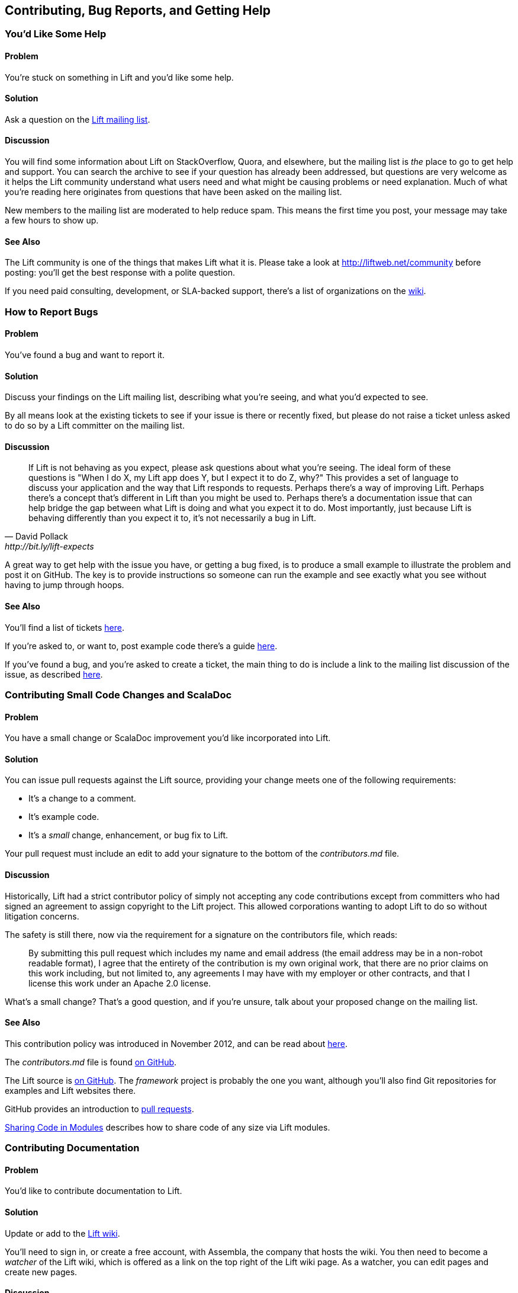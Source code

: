 [[ContributingAndHelp]]
Contributing, Bug Reports, and Getting Help
-------------------------------------------


[[GettingHelp]]
You'd Like Some Help
~~~~~~~~~~~~~~~~~~~~

Problem
^^^^^^^

You're stuck on something in Lift and you'd like some help.((("Lift Web Framework", "accessing help")))((("help, accessing")))(((Lift mailing list)))(((Lift community)))((("mailing list, for help with Lift)))

Solution
^^^^^^^^

Ask a question on the https://groups.google.com/group/liftweb[Lift mailing list].

Discussion
^^^^^^^^^^

You will find some information about Lift on StackOverflow, Quora, and elsewhere, but the mailing list is _the_ place to go to get help and support. You can search the archive to see if your question has already been addressed, but questions are very welcome as it helps the Lift community understand what users need and what might be causing problems or need explanation. Much of what you're reading here originates from questions that have been asked on the mailing list.

New members to the mailing list are moderated to help reduce spam. This means the first time you post, your message may take a few hours to show up.

See Also
^^^^^^^^

The Lift community is one of the things that makes Lift what it is. Please take a look at http://liftweb.net/community[http://liftweb.net/community] before posting: you'll get the best response with a polite question.

If you need paid consulting, development, or SLA-backed support, there's a list of organizations on the https://www.assembla.com/spaces/liftweb/wiki/Commercial_Support[wiki].


[[HowToReportBugs]]
How to Report Bugs
~~~~~~~~~~~~~~~~~~

Problem
^^^^^^^

You've found a bug and want to report it.((("bugs, reporting of")))(((reporting bugs)))((("questions about Lift, how to format")))((("Lift Web Framework", "bug reports")))

Solution
^^^^^^^^

Discuss your findings on the Lift mailing list, describing what you're
seeing, and what you'd expected to see.

By all means look at the existing tickets to see if your issue is there or recently fixed, but please do not
raise a ticket unless asked to do so by a Lift committer on the mailing list.

Discussion
^^^^^^^^^^

[quote, David Pollack, http://bit.ly/lift-expects]
____
If Lift is not behaving as you expect, please ask questions about what
you're seeing. The ideal form of these questions is "When I do X, my
Lift app does Y, but I expect it to do Z, why?" This provides a set of
language to discuss your application and the way that Lift responds to
requests. Perhaps there's a way of improving Lift. Perhaps there's a
concept that's different in Lift than you might be used to. Perhaps
there's a documentation issue that can help bridge the gap between what
Lift is doing and what you expect it to do. Most importantly, just
because Lift is behaving differently than you expect it to, it's not
necessarily a bug in Lift.
____

A great way to get help with the issue you have, or getting a bug fixed, is to produce a small example to illustrate the problem and post it on GitHub. The key is to provide instructions so someone can run the example and see exactly what you see without having to jump through hoops.


See Also
^^^^^^^^

You'll find a list of tickets http://ticket.liftweb.net/[here].

If you're asked to, or want to, post example code there's a guide http://www.assembla.com/wiki/show/liftweb/Posting_example_code[here].

If you've found a bug, and you're asked to create a ticket, the main thing to do is include a link to the mailing list discussion of the issue, as described http://www.assembla.com/wiki/show/liftweb/Creating_tickets[here].


[[LiftCodeContributions]]
Contributing Small Code Changes and ScalaDoc
~~~~~~~~~~~~~~~~~~~~~~~~~~~~~~~~~~~~~~~~~~~~

Problem
^^^^^^^

You have a small change or ScalaDoc improvement you'd like incorporated into Lift.((("Lift Web Framework", "submitting improvements to")))(((contributers, to Lift Web Framework)))((("code changes, contributing")))

Solution
^^^^^^^^

You can issue pull requests against the Lift source, providing your change meets one of the following requirements:

* It's a change to a comment.
* It's example code.
* It's a _small_ change, enhancement, or bug fix to Lift.

Your pull request must include an edit to add your signature to the bottom of the _contributors.md_ file.

Discussion
^^^^^^^^^^

Historically, Lift had a strict contributor policy of simply not accepting any code contributions except from committers who had signed an agreement to assign copyright to the Lift project.  This allowed corporations wanting to adopt Lift to do so without litigation concerns.

The safety is still there, now via the requirement for a signature on the contributors file, which reads:

[quote]
____
By submitting this pull request which includes my name and email address (the email address may be in a non-robot readable format), I agree that the entirety of the contribution is my own original work, that there are no prior claims on this work including, but not limited to, any agreements I may have with my employer or other contracts, and that I license this work under an Apache 2.0 license.
____

What's a small change? That's a good question, and if you're unsure, talk about your proposed change on the mailing list.


See Also
^^^^^^^^

This contribution policy was introduced in November 2012, and can be read about http://www.lift.la/blog/new_contribution_policy[here].

The _contributors.md_ file is found https://github.com/lift/framework/blob/master/contributors.md[on GitHub].

The Lift source is https://github.com/lift/[on GitHub].  The _framework_ project is probably the one you want, although you'll also find Git repositories for examples and Lift websites there.

GitHub provides an introduction to https://help.github.com/articles/using-pull-requests[pull requests].

<<modules>> describes how to share code of any size via Lift modules.


[[wiki]]
Contributing Documentation
~~~~~~~~~~~~~~~~~~~~~~~~~~

Problem
^^^^^^^

You'd like to contribute documentation to Lift.(((contributers, to Lift Web Framework)))((("documentation, contribution of")))


Solution
^^^^^^^^

Update or add to the https://www.assembla.com/wiki/show/liftweb[Lift wiki].

You'll need to sign in, or create a free account, with Assembla, the company that hosts the wiki. You then need to become a _watcher_ of the Lift wiki, which is offered as a link on the top right of the Lift wiki page.  As a watcher, you can edit pages and create new pages.(((Assembla)))(((Lift wiki page)))


Discussion
^^^^^^^^^^

If you're unsure about a change you'd like to make, just ask for feedback on the Lift mailing list.


One limitation of the watcher role on Assembla is that you cannot move pages. If you create a new page in the wrong section, or want to reorganise pages, you'll need to ask on the Lift mailing list for someone with permissions to do that for you.


See Also
^^^^^^^^

The markup format for the wiki pages is http://redcloth.org/hobix.com/textile/[Textile].


[[AddRecipe]]
How to Add a New Recipe to this Cookbook
~~~~~~~~~~~~~~~~~~~~~~~~~~~~~~~~~~~~~~~~

Problem
^^^^^^^

You'd like to add a section or chapter to this cookbook.((("Lift Cookbook", "submitting recipies to")))

Solution
^^^^^^^^

If you're comfortable using Git, you can fork the repository and send a
pull request.((("templates", "for Lift Cookbook submissions")))

Alternatively, download a template file, write your recipe, and email it
to the https://groups.google.com/group/liftweb[Lift mailing list].

You can find the template file https://raw.github.com/d6y/lift-cookbook/master/etc/template.asciidoc[here].

Discussion
^^^^^^^^^^

Anything you've puzzled over, or things that have surprised you, impressed you, or are nonobvious are great topics for recipes. Improvements, discussions, and clarifications of existing recipes are welcome, too.

The cookbook is structured using a markup language called AsciiDoc. If you're familiar with Markdown or Textile, you'll find similarities. For the cookbook, you only need to know about section headings, source code formatting, and links.  Examples of all of these are in the `template.asciidoc` file.(((AsciiDoc markup language)))(((Markdown)))(((Textile markup)))

To find out where to make a change, you need to know that each chapter is a separate file, and each recipe is a section in that file.


Licensing
+++++++++

We ask contributors the following((("Lift Cookbook", "code use permissions"))):

* You agree to license your work (including the words you write, the code you use, and any images) to us under the Creative Commons Attribution, Non Commercial, No Derivatives license.

* You assert that the work is your own, or you have the necessary permission for the work.

To keep things simple, all author royalties from this book are given to charity.



See Also
^^^^^^^^

The source to this book is at https://github.com/d6y/lift-cookbook/[https://github.com/d6y/lift-cookbook/].

http://powerman.name/doc/asciidoc[The AsciiDoc cheatsheet] is a quick way to get into AsciiDoc, but if you need more, the http://www.methods.co.nz/asciidoc/[AsciiDoc home page has the details].

GitHub provides an introduction to https://help.github.com/articles/using-pull-requests[pull requests].

<<wiki>> describes other ways to contribute documentation to Lift.


[[modules]]
Sharing Code in Modules
~~~~~~~~~~~~~~~~~~~~~~~

Problem
^^^^^^^

You have code you'd like to share between Lift projects or with the community.((("code sharing, modules for", id="ix_CSmf", range="startofrange")))((("modules, for code sharing")))

Solution
^^^^^^^^

Create a Lift module, and then reference the module from your Lift projects.

As an example, let's create a module to embed the _snowstorm snowfall effect_ on every page in your Lift web application (please don't do this).

There's nothing special about modules: they are code, packaged and used like any other dependency. What makes them possible is the exposure of extension points via `LiftRules`. The main convention is to have an `init` method that Lift applications can use to initialize your module.

For our snowstorm, we're going to package some JavaScript and inject the script onto every page.

Starting with the _lift_blank_ template downloaded from _liftweb.net_, we can remove all the source and HTML files as this won't be a runnable Lift application in itself. However, it will leave us with the regular Lift structure and build configuration.

Our module will need the https://github.com/scottschiller/snowstorm/[snowstorm JavaScript file] copied as _resources/toserve/snowstorm.js_.  This will place the JavaScript file on the classpath of our Lift application.

The final piece of the module is to ensure the JavaScript is included on every page:

[source,scala]
--------------------------------------------------------------
package net.liftmodules.snowstorm

import net.liftweb.http._

object Snowstorm {

 def init() : Unit = {

  ResourceServer.allow {
     case "snowstorm.js" :: Nil => true
  }

  def addSnow(s: LiftSession, r: Req) = S.putInHead(
    <script type="text/javascript" src="/classpath/snowstorm.js"></script> )

  LiftSession.onBeginServicing = addSnow _ :: LiftSession.onBeginServicing

 }

}
--------------------------------------------------------------

Here we are plugging into Lift's processing pipeline and adding the required
JavaScript to the head of every page.

We modify _build.sbt_ to give the module a name, organisation, and version number.  We also can remove many of the dependencies and the web plugin as we only depend on the web API elements of Lift:

[source,scala]
--------------------------------------------------------------
name := "snowstorm"

version := "1.0.0"

organization := "net.liftmodules"

scalaVersion := "2.9.1"

resolvers ++= Seq(
   "snapshots" at "http://oss.sonatype.org/content/repositories/snapshots",
   "releases" at "http://oss.sonatype.org/content/repositories/releases"
)

scalacOptions ++= Seq("-deprecation", "-unchecked")

libraryDependencies ++= {
  val liftVersion = "2.5-RC5"
  Seq(
    "net.liftweb" %% "lift-webkit"  % liftVersion  % "compile"
  )
}
--------------------------------------------------------------

We can publish this plugin to the repository on disk by starting SBT and typing:

---------------------------
publish-local
---------------------------

With our module built and published, we can now include it in our Lift applications. To do that, modify the Lift application's _build.sbt_ to reference this new "snowstorm" dependency:

[source,scala]
--------------------------------------------------------------
libraryDependencies ++= {
  val liftVersion = "2.5-RC5"
  Seq(
  ...
  "net.liftmodules" %% "snowstorm" % "1.0.0",
  ...
--------------------------------------------------------------

In our Lift application's _Boot.scala_, we finally initialise the plugin:

[source,scala]
--------------------------------------------------------------
import net.liftmodules.snowstorm.Snowstorm
Snowstorm.init()
--------------------------------------------------------------

When we run our Lift application, white snow will be falling on every page, supplied by the module.

Discussion
^^^^^^^^^^

The module is self contained: there's no need for users to copy JavaScript files around or modify their templates.  To achieve that we've made use of `ResourceServer`.  When we reference the JavaScript file via _/classpath/snowstorm.js_, Lift will attempt to locate _snowstorm.js_ from the classpath.  This is what we want for our Lift application because _snowstorm.js_ will be inside the module JAR file.

However, we do not want to expose all files on the classpath to anyone visiting our application. To avoid that, Lift looks for resources inside a _toserve_ folder, which for our purposes means files and folders inside _src/main/resources/toserve_.  You can think of pass:[<phrase role='keep-together'><emphasis>/classpath</emphasis></phrase>] meaning _toserve_ (although, you can change those values via `LiftRules.resourceServerPath` and `ResourceServer.baseResourceLocation`).

As a further precaution, you need to explicitly allow access to these resources.  That's done with:

[source,scala]
--------------------------------------------------------------
ResourceServer.allow {
  case "snowstorm.js" :: Nil => true
}
--------------------------------------------------------------

We're just always returning `true` for anyone who asks for this resource, but we could dynamically control access here if we wanted.

`S.putInHead` adds the JavaScript to the head of a page, and is triggered on every page by `LiftSession.onBeginServicing` (also discussed in <<OnSession>>). We could make use of `Req` here to restrict the snowstorm to particular pages, but we're adding it to every page.

Hopefully you can see that anything you can do in a Lift application you can probably turn into a Lift module.  A typical approach might be to have functionality in a Lift application, and then factor out settings in `Boot` into a module `init` method.  For example, if you wanted to provide REST services as a module, that would be possible and is an approach taken by the Lift PayPal module.

Making your module available
++++++++++++++++++++++++++++

If you do want your module to be used by a wider audience, you need to publish it to a public repository, such as Sonatype or CloudBees. You'll also want to keep your module up-to-date with Lift releases. There are a few conventions around this.

One convention is to include the Lift "edition" as part of the module name.  For example, version 1.0.0 of your "foo" module for Lift 2.5 would have the name "foo_2.5." This makes it clear your module is compatible with Lift for all of 2.5, including milestones, release candidates, snapshots, and final releases.  It also means you only need publish your module once, at least until Lift 2.6 or 3.0 is available.

One way to ease the above is to make a modification to your module build to allow the Lift version number to change. This makes it possible to automate the build when new versions of Lift are released. To do that, create _project/LiftModule.scala_ in your module:


[source,scala]
--------------------------------------------------------------
import sbt._
import sbt.Keys._

object LiftModuleBuild extends Build {

  val liftVersion = SettingKey[String]("liftVersion",
    "Full version number of the Lift Web Framework")

  val liftEdition = SettingKey[String]("liftEdition",
    "Lift Edition (short version number to append to artifact name)")

  val project = Project("LiftModule", file("."))
}
--------------------------------------------------------------

This defines a setting to control the Lift version number.  You use it in your module _build.sbt_ like this:

[source,scala]
--------------------------------------------------------------
name := "snowstorm"

organization := "net.liftmodules"

version := "1.0.0-SNAPSHOT"

liftVersion <<= liftVersion ?? "2.5-SNAPSHOT"

liftEdition <<= liftVersion apply { _.substring(0,3) }

name <<= (name, liftEdition) { (n, e) =>  n + "_" + e }

...

libraryDependencies <++= liftVersion { v =>
  "net.liftweb" %% "lift-webkit" % v % "provided" ::
  Nil
}
--------------------------------------------------------------

Note the `"provided"` configuration for Lift in the build file. This means that when your module is used, the version of Lift's WebKit will be the version provided by the application being built by the person using your module.

What the above gives you is a way for your module to depend on Lift ("2.5"), without locking your module into a specific release if it happens to be built with "2.5-SNAPSHOT." By using a setting of `liftVersion`, we can control the version via a script for all modules.  This is what we do to publish a range of Lift modules after each Lift release, as described https://www.assembla.com/spaces/liftweb/wiki/Releasing_the_modules[here].

When your module is built, don't forget to announce it on the Lift mailing list.

Debugging your module
+++++++++++++++++++++

When working on a module and testing it in a Lift application, it would be a chore to have to publish your module each time you changed it. Fortunately, SBT allows your Lift application to depend on the source of a module.  To use this, change your Lift project to remove the dependency on the published module and instead add a local dependency by creating _project/LocalModuleDev.scala_:


[source,scala]
------------------------------------
import sbt._
object LocalModuleDev extends Build {
  lazy val root = Project("", file(".")) dependsOn(snow)
  lazy val snow = ProjectRef(uri("../snowstorm"), "LiftModule")
}
------------------------------------

We are assuming that the snowstorm source can be found at _../snowstorm_ relative to the Lift application we are using. With this in place, when you build your Lift project, SBT will automatically compile and depend on changes in the local `snowstorm` module.


See Also
^^^^^^^^

Originally, Lift included a set of modules, but these have been separated out to https://github.com/liftmodules/[individual projects].  The Lift contributor policy outlined in <<LiftCodeContributions>> doesn't apply to Lift modules: you're free to contribute to these modules as you would any other open source project.

The Lift wiki pages for modules can be reached via http://liftmodules.net[http://liftmodules.net].

The Snowstorm project ("setting CPUs on fire worldwide every winter since 2003") is https://github.com/scottschiller/snowstorm/[here] and the module developed for this recipe is https://github.com/LiftCookbook/snowstorm-example-module[here].

To publish to Sonatype, take a look at https://docs.sonatype.org/display/Repository/Sonatype+OSS+Maven+Repository+Usage+Guide[their guide]. CloudBees offers an http://www.cloudbees.com/foss/foss-dev.cb[open source repository].

There are other ways to structure common code between Lift applications. For an example that uses SBT modules and Git, see the http://bit.ly/lift-moduleapp[mailing list discussion on "Modularize Lift Applications"].



